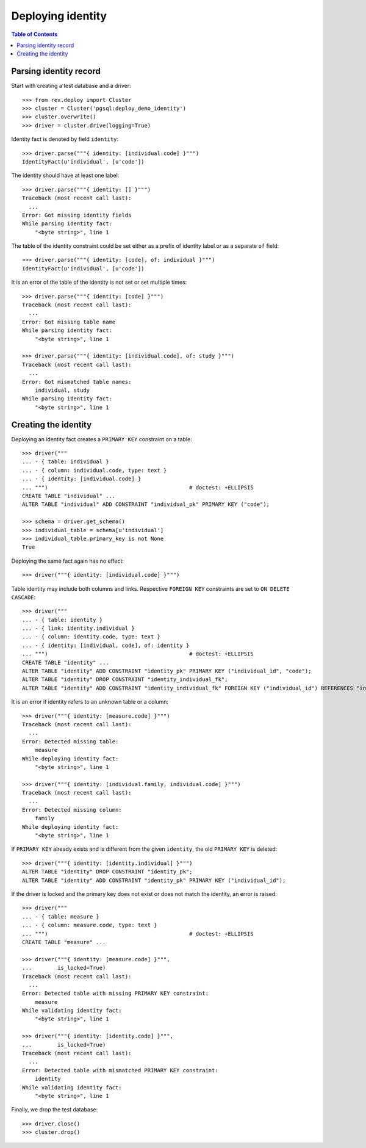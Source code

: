 **********************
  Deploying identity
**********************

.. contents:: Table of Contents


Parsing identity record
=======================

Start with creating a test database and a driver::

    >>> from rex.deploy import Cluster
    >>> cluster = Cluster('pgsql:deploy_demo_identity')
    >>> cluster.overwrite()
    >>> driver = cluster.drive(logging=True)

Identity fact is denoted by field ``identity``::

    >>> driver.parse("""{ identity: [individual.code] }""")
    IdentityFact(u'individual', [u'code'])

The identity should have at least one label::

    >>> driver.parse("""{ identity: [] }""")
    Traceback (most recent call last):
      ...
    Error: Got missing identity fields
    While parsing identity fact:
        "<byte string>", line 1

The table of the identity constraint could be set either as a prefix
of identity label or as a separate ``of`` field::

    >>> driver.parse("""{ identity: [code], of: individual }""")
    IdentityFact(u'individual', [u'code'])

It is an error of the table of the identity is not set or set
multiple times::

    >>> driver.parse("""{ identity: [code] }""")
    Traceback (most recent call last):
      ...
    Error: Got missing table name
    While parsing identity fact:
        "<byte string>", line 1

    >>> driver.parse("""{ identity: [individual.code], of: study }""")
    Traceback (most recent call last):
      ...
    Error: Got mismatched table names:
        individual, study
    While parsing identity fact:
        "<byte string>", line 1


Creating the identity
=====================

Deploying an identity fact creates a ``PRIMARY KEY`` constraint
on a table::

    >>> driver("""
    ... - { table: individual }
    ... - { column: individual.code, type: text }
    ... - { identity: [individual.code] }
    ... """)                                            # doctest: +ELLIPSIS
    CREATE TABLE "individual" ...
    ALTER TABLE "individual" ADD CONSTRAINT "individual_pk" PRIMARY KEY ("code");

    >>> schema = driver.get_schema()
    >>> individual_table = schema[u'individual']
    >>> individual_table.primary_key is not None
    True

Deploying the same fact again has no effect::

    >>> driver("""{ identity: [individual.code] }""")

Table identity may include both columns and links.  Respective ``FOREIGN KEY``
constraints are set to ``ON DELETE CASCADE``::

    >>> driver("""
    ... - { table: identity }
    ... - { link: identity.individual }
    ... - { column: identity.code, type: text }
    ... - { identity: [individual, code], of: identity }
    ... """)                                            # doctest: +ELLIPSIS
    CREATE TABLE "identity" ...
    ALTER TABLE "identity" ADD CONSTRAINT "identity_pk" PRIMARY KEY ("individual_id", "code");
    ALTER TABLE "identity" DROP CONSTRAINT "identity_individual_fk";
    ALTER TABLE "identity" ADD CONSTRAINT "identity_individual_fk" FOREIGN KEY ("individual_id") REFERENCES "individual" ("id") ON UPDATE NO ACTION ON DELETE CASCADE;

It is an error if identity refers to an unknown table or a column::

    >>> driver("""{ identity: [measure.code] }""")
    Traceback (most recent call last):
      ...
    Error: Detected missing table:
        measure
    While deploying identity fact:
        "<byte string>", line 1

    >>> driver("""{ identity: [individual.family, individual.code] }""")
    Traceback (most recent call last):
      ...
    Error: Detected missing column:
        family
    While deploying identity fact:
        "<byte string>", line 1

If ``PRIMARY KEY`` already exists and is different from the given ``identity``,
the old ``PRIMARY KEY`` is deleted::

    >>> driver("""{ identity: [identity.individual] }""")
    ALTER TABLE "identity" DROP CONSTRAINT "identity_pk";
    ALTER TABLE "identity" ADD CONSTRAINT "identity_pk" PRIMARY KEY ("individual_id");

If the driver is locked and the primary key does not exist or does not
match the identity, an error is raised::

    >>> driver("""
    ... - { table: measure }
    ... - { column: measure.code, type: text }
    ... """)                                            # doctest: +ELLIPSIS
    CREATE TABLE "measure" ...

    >>> driver("""{ identity: [measure.code] }""",
    ...        is_locked=True)
    Traceback (most recent call last):
      ...
    Error: Detected table with missing PRIMARY KEY constraint:
        measure
    While validating identity fact:
        "<byte string>", line 1

    >>> driver("""{ identity: [identity.code] }""",
    ...        is_locked=True)
    Traceback (most recent call last):
      ...
    Error: Detected table with mismatched PRIMARY KEY constraint:
        identity
    While validating identity fact:
        "<byte string>", line 1

Finally, we drop the test database::

    >>> driver.close()
    >>> cluster.drop()

